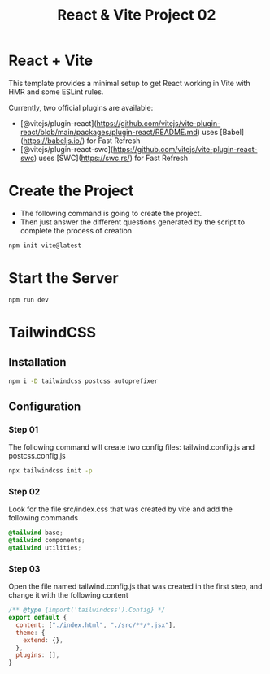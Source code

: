 #+title: React & Vite Project 02

* React + Vite
This template provides a minimal setup to get React working in Vite with HMR and some ESLint rules.

Currently, two official plugins are available:

- [@vitejs/plugin-react](https://github.com/vitejs/vite-plugin-react/blob/main/packages/plugin-react/README.md) uses [Babel](https://babeljs.io/) for Fast Refresh
- [@vitejs/plugin-react-swc](https://github.com/vitejs/vite-plugin-react-swc) uses [SWC](https://swc.rs/) for Fast Refresh

* Create the Project
+ The following command is going to create the project.
+ Then just answer the different questions generated by the script to complete the process of creation
#+begin_src bash
npm init vite@latest
#+end_src

* Start the Server
#+begin_src bash
npm run dev
#+end_src

* TailwindCSS
** Installation
#+begin_src bash
npm i -D tailwindcss postcss autoprefixer
#+end_src
** Configuration
*** Step 01
The following command will create two config files: tailwind.config.js and postcss.config.js
#+begin_src bash
npx tailwindcss init -p
#+end_src
*** Step 02
Look for the file src/index.css that was created by vite and add the following commands
#+begin_src css
@tailwind base;
@tailwind components;
@tailwind utilities;
#+end_src
*** Step 03
Open the file named tailwind.config.js that was created in the first step, and change it with the following content
#+begin_src js
/** @type {import('tailwindcss').Config} */
export default {
  content: ["./index.html", "./src/**/*.jsx"],
  theme: {
    extend: {},
  },
  plugins: [],
}
#+end_src
